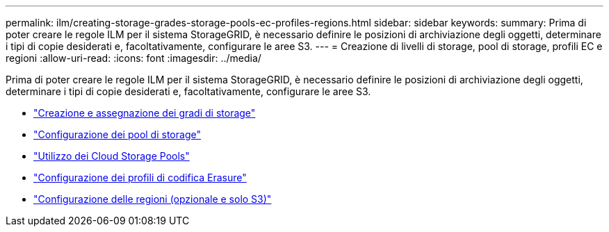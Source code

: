 ---
permalink: ilm/creating-storage-grades-storage-pools-ec-profiles-regions.html 
sidebar: sidebar 
keywords:  
summary: Prima di poter creare le regole ILM per il sistema StorageGRID, è necessario definire le posizioni di archiviazione degli oggetti, determinare i tipi di copie desiderati e, facoltativamente, configurare le aree S3. 
---
= Creazione di livelli di storage, pool di storage, profili EC e regioni
:allow-uri-read: 
:icons: font
:imagesdir: ../media/


[role="lead"]
Prima di poter creare le regole ILM per il sistema StorageGRID, è necessario definire le posizioni di archiviazione degli oggetti, determinare i tipi di copie desiderati e, facoltativamente, configurare le aree S3.

* link:creating-and-assigning-storage-grades.html["Creazione e assegnazione dei gradi di storage"]
* link:configuring-storage-pools.html["Configurazione dei pool di storage"]
* link:using-cloud-storage-pools.html["Utilizzo dei Cloud Storage Pools"]
* link:configuring-erasure-coding-profiles.html["Configurazione dei profili di codifica Erasure"]
* link:configuring-regions-optional-and-s3-only.html["Configurazione delle regioni (opzionale e solo S3)"]

